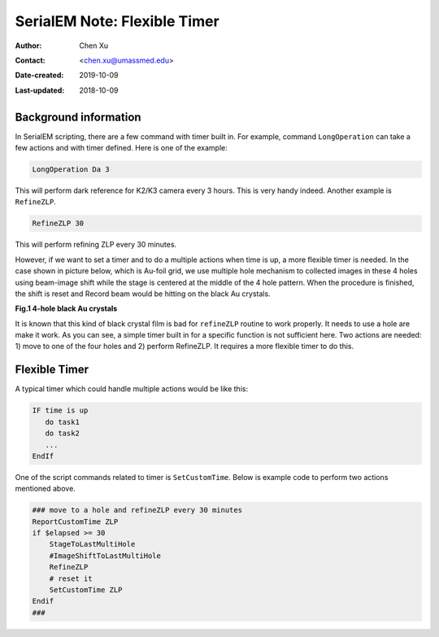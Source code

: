.. _SerialEM_scripting_timer:

SerialEM Note: Flexible Timer
=============================

:Author: Chen Xu
:Contact: <chen.xu@umassmed.edu>
:Date-created: 2019-10-09
:Last-updated: 2018-10-09

.. glossary::

   Abstract
      Note about the flexible timer availble for scripting. And example how to use it.  
      
.. _background_information:

Background information 
----------------------

In SerialEM scripting, there are a few command with timer built in. For example, command ``LongOperation`` can take a few actions
and with timer defined. Here is one of the example:

.. code-block:: ruby

   LongOperation Da 3 
  
This will perform dark reference for K2/K3 camera every 3 hours. This is very handy indeed. Another example is ``RefineZLP``.

.. code-block:: ruby
   
   RefineZLP 30
   
This will perform refining ZLP every 30 minutes. 
   
However, if we want to set a timer and to do a multiple actions when time is up, a more flexible timer is needed. In the case shown in picture below, which is 
Au-foil grid, we use multiple hole mechanism to collected images in these 4 holes using beam-image shift while the stage is 
centered at the middle of the 4 hole pattern. When the procedure is finished, the shift is reset and Record beam would be 
hitting on the black Au crystals. 

**Fig.1 4-hole black Au crystals**

.. image:: ../images/Au-4-holes.png
   :scale: 100 %
..   :height: 544 px
   :width: 384 px
   :alt: DUMMY instance property
   :align: center

It is known that this kind of black crystal film is bad for ``refineZLP`` routine to work properly. It needs to use a hole are
make it work. As you can see, a simple timer built in for a specific function is not sufficient here. Two actions are needed: 1) move to one of the four holes and 2) perform RefineZLP. It requires a more flexible timer to do this. 

.. _flexible_timer:

Flexible Timer 
--------------

A typical timer which could handle multiple actions would be like this:

.. code-block:: ruby

   IF time is up
      do task1 
      do task2
      ...
   EndIf
   
One of the script commands related to timer is ``SetCustomTime``. Below is example code to perform two actions mentioned above.

.. code-block:: ruby

   ### move to a hole and refineZLP every 30 minutes
   ReportCustomTime ZLP
   if $elapsed >= 30
       StageToLastMultiHole
       #ImageShiftToLastMultiHole
       RefineZLP
       # reset it
       SetCustomTime ZLP
   Endif
   ###


